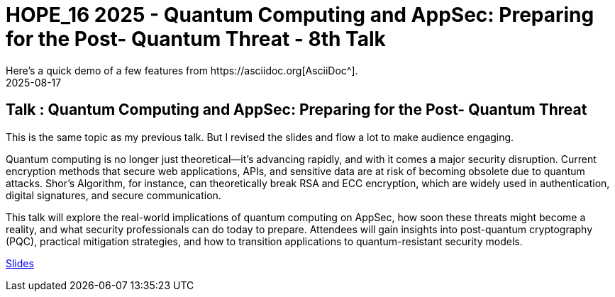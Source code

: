 = HOPE_16 2025 - Quantum Computing and AppSec: Preparing for the Post- Quantum Threat - 8th Talk
:imagesdir: /assets/images/posts/HOPE_16/
:page-excerpt: This post has the slides related to my HOPE_16 talk
:page-tags: [Talk, HOPE, HOPE_16, Quantum Computing, AppSec, Cryptography, Security]
:revdate: 2025-08-17
// :page-published: false
Here's a quick demo of a few features from https://asciidoc.org[AsciiDoc^].

== Talk : Quantum Computing and AppSec: Preparing for the Post- Quantum Threat

This is the same topic as my previous talk. But I revised the slides and flow a lot to make audience engaging. 

Quantum computing is no longer just theoretical—it’s advancing rapidly, and with it comes a major security disruption. Current encryption methods that secure web applications, APIs, and sensitive data are at risk of becoming obsolete due to quantum attacks. Shor’s Algorithm, for instance, can theoretically break RSA and ECC encryption, which are widely used in authentication, digital signatures, and secure communication.

This talk will explore the real-world implications of quantum computing on AppSec, how soon these threats might become a reality, and what security professionals can do today to prepare. Attendees will gain insights into post-quantum cryptography (PQC), practical mitigation strategies, and how to transition applications to quantum-resistant security models.

link:https://github.com/sheshakandula/slides/blob/main/HOPE_Quantum-Computing-and-AppSec-Preparing-for-the-Post-Quantum-ThreatV1.0.pdf[Slides]


